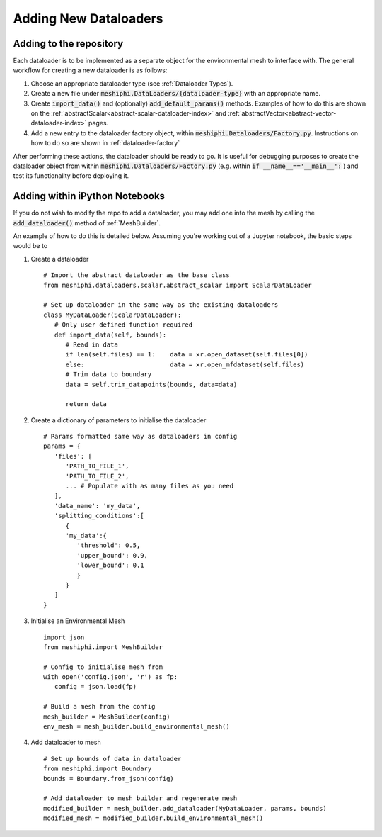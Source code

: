 .. _adding-dataloaders:

Adding New Dataloaders
============================

Adding to the repository
------------------------

Each dataloader is to be implemented as a separate object for the environmental mesh to interface with.
The general workflow for creating a new dataloader is as follows:

#. Choose an appropriate dataloader type (see :ref:`Dataloader Types`).
#. Create a new file under :code:`meshiphi.DataLoaders/{dataloader-type}` with an appropriate name.
#. Create :code:`import_data()` and (optionally) :code:`add_default_params()` methods. Examples of how to do this are shown on the :ref:`abstractScalar<abstract-scalar-dataloader-index>` and :ref:`abstractVector<abstract-vector-dataloader-index>` pages.
#. Add a new entry to the dataloader factory object, within :code:`meshiphi.Dataloaders/Factory.py`. Instructions on how to do so are shown in :ref:`dataloader-factory`

After performing these actions, the dataloader should be ready to go. It is useful for debugging purposes 
to create the dataloader object from within :code:`meshiphi.Dataloaders/Factory.py` (e.g. within
:code:`if __name__=='__main__':` ) and test its functionality before deploying it.



Adding within iPython Notebooks
-------------------------------

If you do not wish to modify the repo to add a dataloader, you may add one into the mesh by calling the 
:code:`add_dataloader()` method of :ref:`MeshBuilder`.

An example of how to do this is detailed below. Assuming you're working out of a Jupyter notebook, the 
basic steps would be to

#. Create a dataloader
   ::
      
      # Import the abstract dataloader as the base class
      from meshiphi.dataloaders.scalar.abstract_scalar import ScalarDataLoader
      
      # Set up dataloader in the same way as the existing dataloaders
      class MyDataLoader(ScalarDataLoader):
         # Only user defined function required
         def import_data(self, bounds):
            # Read in data
            if len(self.files) == 1:    data = xr.open_dataset(self.files[0])
            else:                       data = xr.open_mfdataset(self.files)
            # Trim data to boundary
            data = self.trim_datapoints(bounds, data=data)

            return data
   
#. Create a dictionary of parameters to initialise the dataloader
   ::
      
      # Params formatted same way as dataloaders in config
      params = {
         'files': [  
            'PATH_TO_FILE_1',
            'PATH_TO_FILE_2',
            ... # Populate with as many files as you need
         ],
         'data_name': 'my_data',
         'splitting_conditions':[
            {
            'my_data':{
               'threshold': 0.5,
               'upper_bound': 0.9,
               'lower_bound': 0.1
               }
            }
         ]
      }

#. Initialise an Environmental Mesh
   ::

      import json
      from meshiphi.import MeshBuilder

      # Config to initialise mesh from
      with open('config.json', 'r') as fp:
         config = json.load(fp)

      # Build a mesh from the config
      mesh_builder = MeshBuilder(config)
      env_mesh = mesh_builder.build_environmental_mesh()

#. Add dataloader to mesh
   ::

      # Set up bounds of data in dataloader
      from meshiphi.import Boundary
      bounds = Boundary.from_json(config)

      # Add dataloader to mesh builder and regenerate mesh
      modified_builder = mesh_builder.add_dataloader(MyDataLoader, params, bounds)
      modified_mesh = modified_builder.build_environmental_mesh()


